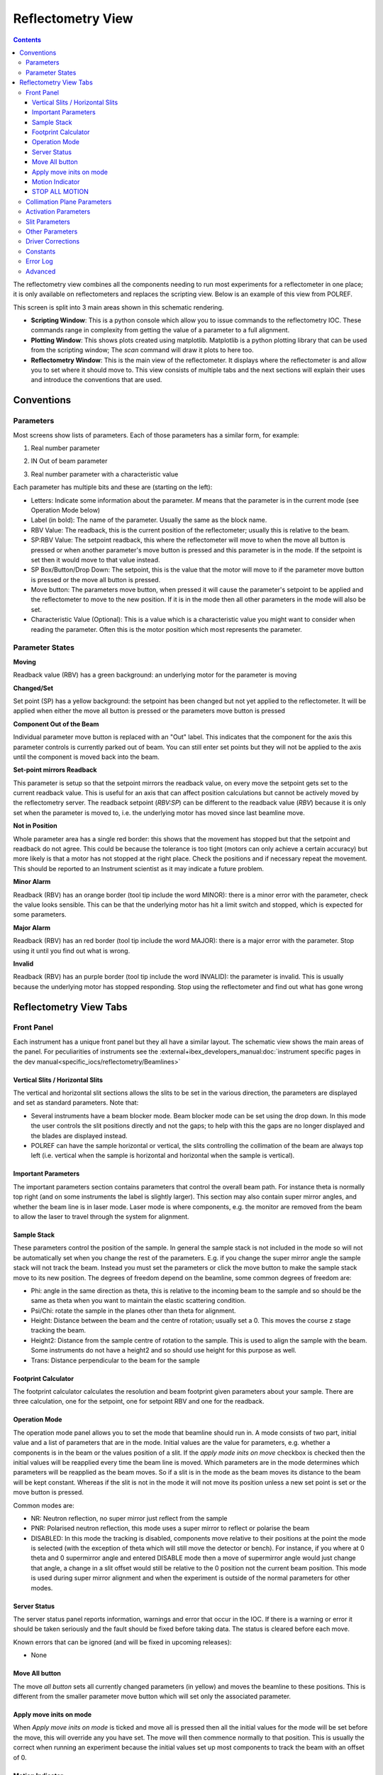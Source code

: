 Reflectometry View
##################

.. contents:: **Contents**

The reflectometry view combines all the components needing to run most experiments for a reflectometer in one place; it is only available on reflectometers and replaces the scripting view. Below is an example of this view from POLREF.

.. image:: reflectometry/FullScreen.png

This screen is split into 3 main areas shown in this schematic rendering.

.. image:: reflectometry/FullScreenSchematic.png

- **Scripting Window**: This is a python console which allow you to issue commands to the reflectometry IOC. These commands range in complexity from getting the value of a parameter to a full alignment.

- **Plotting Window**: This shows plots created using matplotlib. Matplotlib is a python plotting library that can be used from the scripting window; The `scan` command will draw it plots to here too.

- **Reflectometry Window**: This is the main view of the reflectometer. It displays where the reflectometer is and allow you to set where it should move to. This view consists of multiple tabs and the next sections will explain their uses and introduce the conventions that are used.

Conventions
===========

Parameters
----------

Most screens show lists of parameters. Each of those parameters has a similar form, for example:

1. Real number parameter

.. image:: reflectometry/Parameter.png

2. IN Out of beam parameter

.. image:: reflectometry/ParameterInOut.png

3. Real number parameter with a characteristic value

.. image:: reflectometry/ParameterCharacteristic.png

Each parameter has multiple bits and these are (starting on the left):

- Letters: Indicate some information about the parameter. `M` means that the parameter is in the current mode (see Operation Mode below)
- Label (in bold): The name of the parameter. Usually the same as the block name.
- RBV Value: The readback, this is the current position of the reflectometer; usually this is relative to the beam.
- SP:RBV Value: The setpoint readback, this where the reflectometer will move to when the move all button is pressed or when another parameter's move button is pressed and this parameter is in the mode. If the setpoint is set then it would move to that value instead.
- SP Box/Button/Drop Down: The setpoint, this is the value that the motor will move to if the parameter move button is pressed or the move all button is pressed.
- Move button: The parameters move button, when pressed it will cause the parameter's setpoint to be applied and the reflectometer to move to the new position. If it is in the mode then all other parameters in the mode will also be set.
- Characteristic Value (Optional): This is a value which is a characteristic value you might want to consider when reading the parameter. Often this is the motor position which most represents the parameter.

Parameter States
----------------

**Moving**

.. image:: reflectometry/ParameterMoving.png

Readback value (RBV) has a green background: an underlying motor for the parameter is moving

**Changed/Set**

.. image:: reflectometry/ParameterChanged.png

Set point (SP) has a yellow background: the setpoint has been changed but not yet applied to the reflectometer. It will be applied when either the move all button is pressed or the parameters move button is pressed

**Component Out of the Beam**

.. image:: reflectometry/ParameterDisabled.png

Individual parameter move button is replaced with an "Out" label. This indicates that the component for the axis this parameter controls is currently parked out of beam. You can still enter set points but they will not be applied to the axis until the component is moved back into the beam.

**Set-point mirrors Readback**

.. image:: reflectometry/Parameter_sp_mirrors_rbv.png

This parameter is setup so that the setpoint mirrors the readback value, on every move the setpoint gets set to the current readback value. This is useful for an axis that can affect position calculations but cannot be actively moved by the reflectometry server. The readback setpoint (`RBV:SP`) can be different to the readback value (`RBV`) because it is only set when the parameter is moved to, i.e. the underlying motor has moved since last beamline move.

**Not in Position**

.. image:: reflectometry/ParameterNotInPosition.png

Whole parameter area has a single red border: this shows that the movement has stopped but that the setpoint and readback do not agree. This could be because the tolerance is too tight (motors can only achieve a certain accuracy) but more likely is that a motor has not stopped at the right place. Check the positions and if necessary repeat the movement. This should be reported to an Instrument scientist as it may indicate a future problem.

**Minor Alarm**

.. image:: reflectometry/ParameterMinor.png

Readback (RBV) has an orange border (tool tip include the word MINOR): there is a minor error with the parameter, check the value looks sensible. This can be that the underlying motor has hit a limit switch and stopped, which is expected for some parameters.

**Major Alarm**

.. image:: reflectometry/ParameterMajor.png

Readback (RBV) has an red border (tool tip include the word MAJOR): there is a major error with the parameter. Stop using it until you find out what is wrong.

**Invalid**

.. image:: reflectometry/ParameterInvalid.png

Readback (RBV) has an purple border (tool tip include the word INVALID): the parameter is invalid. This is usually because the underlying motor has stopped responding. Stop using the reflectometer and find out what has gone wrong


Reflectometry View Tabs
=======================

Front Panel
-----------

Each instrument has a unique front panel but they all have a similar layout. The schematic view shows the main areas of the panel. For peculiarities of instruments see the :external+ibex_developers_manual:doc:`instrument specific pages in the dev manual<specific_iocs/reflectometry/Beamlines>`

.. image:: reflectometry/FrontPanelSchematic.png

Vertical Slits / Horizontal Slits
~~~~~~~~~~~~~~~~~~~~~~~~~~~~~~~~~

The vertical and horizontal slit sections allows the slits to be set in the various direction, the parameters are displayed and set as standard parameters. Note that:

- Several instruments have a beam blocker mode. Beam blocker mode can be set using the drop down. In this mode the user controls the slit positions directly and not the gaps; to help with this the gaps are no longer displayed and the blades are displayed instead.

- POLREF can have the sample horizontal or vertical, the slits controlling the collimation of the beam are always top left (i.e. vertical when the sample is horizontal and horizontal when the sample is vertical).

Important Parameters
~~~~~~~~~~~~~~~~~~~~

The important parameters section contains parameters that control the overall beam path. For instance theta is normally top right (and on some instruments the label is slightly larger). This section may also contain super mirror angles, and whether the beam line is in laser mode. Laser mode is where components, e.g. the monitor are removed from the beam to allow the laser to travel through the system for alignment.

Sample Stack
~~~~~~~~~~~~

These parameters control the position of the sample. In general the sample stack is not included in the mode so will not be automatically set when you change the rest of the parameters. E.g. if you change the super mirror angle the sample stack will not track the beam. Instead you must set the parameters or click the move button to make the sample stack move to its new position. The degrees of freedom depend on the beamline, some common degrees of freedom are:

- Phi: angle in the same direction as theta, this is relative to the incoming beam to the sample and so should be the same as theta when you want to maintain the elastic scattering condition.
- Psi/Chi: rotate the sample in the planes other than theta for alignment.
- Height: Distance between the beam and the centre of rotation; usually set a 0. This moves the course z stage tracking the beam.
- Height2: Distance from the sample centre of rotation to the sample. This is used to align the sample with the beam. Some instruments do not have a height2 and so should use height for this purpose as well.
- Trans: Distance perpendicular to the beam for the sample

Footprint Calculator
~~~~~~~~~~~~~~~~~~~~

The footprint calculator calculates the resolution and beam footprint given parameters about your sample. There are three calculation, one for the setpoint, one for setpoint RBV and one for the readback.

Operation Mode
~~~~~~~~~~~~~~

The operation mode panel allows you to set the mode that beamline should run in. A mode consists of two part, initial value and a list of parameters that are in the mode. Initial values are the value for parameters, e.g. whether a components is in the beam or the values position of a slit. If the `apply mode inits on move` checkbox is checked then the initial values will be reapplied every time the beam line is moved. Which parameters are in the mode determines which parameters will be reapplied as the beam moves. So if a slit is in the mode as the beam moves its distance to the beam will be kept constant. Whereas if the slit is not in the mode it will not move its position unless a new set point is set or the move button is pressed. 

Common modes are:

- NR: Neutron reflection, no super mirror just reflect from the sample
- PNR: Polarised neutron reflection, this mode uses a super mirror to reflect or polarise the beam
- DISABLED: In this mode the tracking is disabled, components move relative to their positions at the point the mode is selected (with the exception of theta which will still move the detector or bench). For instance, if you where at 0 theta and 0 supermirror angle and entered DISABLE mode then a move of supermirror angle would just change that angle, a change in a slit offset would still be relative to the 0 position not the current beam position. This mode is used during super mirror alignment and when the experiment is outside of the normal parameters for other modes.

Server Status
~~~~~~~~~~~~~

The server status panel reports information, warnings and error that occur in the IOC. If there is a warning or error it should be taken seriously and the fault should be fixed before taking data. The status is cleared before each move.

Known errors that can be ignored (and will be fixed in upcoming releases):

- None

Move All button
~~~~~~~~~~~~~~~

The move `all button` sets all currently changed parameters (in yellow) and moves the beamline to these positions. This is different from the smaller parameter move button which will set only the associated parameter.

Apply move inits on mode
~~~~~~~~~~~~~~~~~~~~~~~~

When `Apply move inits on mode` is ticked and move all is pressed then all the initial values for the mode will be set before the move, this will override any you have set. The move will then commence normally to that position. This is usually the correct when running an experiment because the initial values set up most components to track the beam with an offset of 0.

Motion Indicator
~~~~~~~~~~~~~~~~

The motion indicator is green when a motor is moving somewhere on the beamline. Currently it will also flicker if one of the motor encoders is changing between two values, this often happens when the motor stops between two values; we hope to fix this issue in the future.

STOP ALL MOTION
~~~~~~~~~~~~~~~

Press the `STOP ALL MOTION` button if something is going wrong, it will stop all motors.

Collimation Plane Parameters
----------------------------

Parameters on the collimation plane parameters tab are parameters which related to positions in the collimation plane. For example if the beam moves in the vertical plane these will be height offsets and phi/theta like angles.

Activation Parameters
---------------------

Parameters on the activation parameters tab set whether components are active in the beam. For example whether the super mirror is in the beam or not.

Slit Parameters
---------------

The slit parameters tab contains parameters that control the slit gaps and positions for both horizontal and vertical slits.

Other Parameters
----------------

The other parameters tab displays parameter which are those not found on other tabs, they tend to control movement in the non collimation plan, e.g. translation of the sample.

Driver Corrections
------------------

.. image:: reflectometry/DriverCorrections.png

The driver correction tab displays the value of any engineering corrections that are currently being applied to the motors. :external+ibex_developers_manual:ref:`Engineering corrections are set in the configuration file<reflectometry_engineering_offset>` and allow the instrument scientist to correct the positions of components which do not follow the geometric calculation of the reflectometry IOC. This is one of the reasons why a motor position may be different from a geometric calculation of the beam.

Constants
---------

.. image:: reflectometry/Constants.png

The constants panel shows the constants for the current instrument and configuration and can be accessed in scripts if needed. These contains mostly positions of the components along the beamline.

Error Log
---------

The error log tab shows a more detailed view of errors reported in the instrument status panel.

Advanced
---------------

The advanced panel is for Instrument Scientists only. It allows them to more easily align the instrument.

